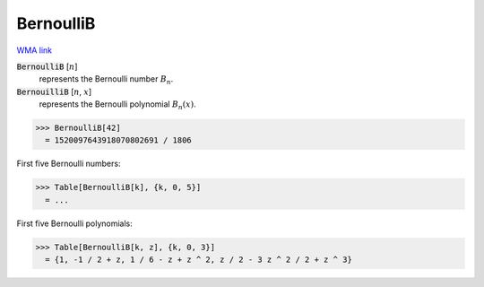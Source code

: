 BernoulliB
==========

`WMA link <https://reference.wolfram.com/language/ref/BernoulliB.html>`_


:code:`BernoulliB` [:math:`n`]
    represents the Bernoulli number :math:`B_n`.

:code:`BernouilliB` [:math:`n`, :math:`x`]
    represents the Bernoulli polynomial :math:`B_n(x)`.





>>> BernoulliB[42]
  = 1520097643918070802691 / 1806

First five Bernoulli numbers:

>>> Table[BernoulliB[k], {k, 0, 5}]
  = ...

First five Bernoulli polynomials:

>>> Table[BernoulliB[k, z], {k, 0, 3}]
  = {1, -1 / 2 + z, 1 / 6 - z + z ^ 2, z / 2 - 3 z ^ 2 / 2 + z ^ 3}
